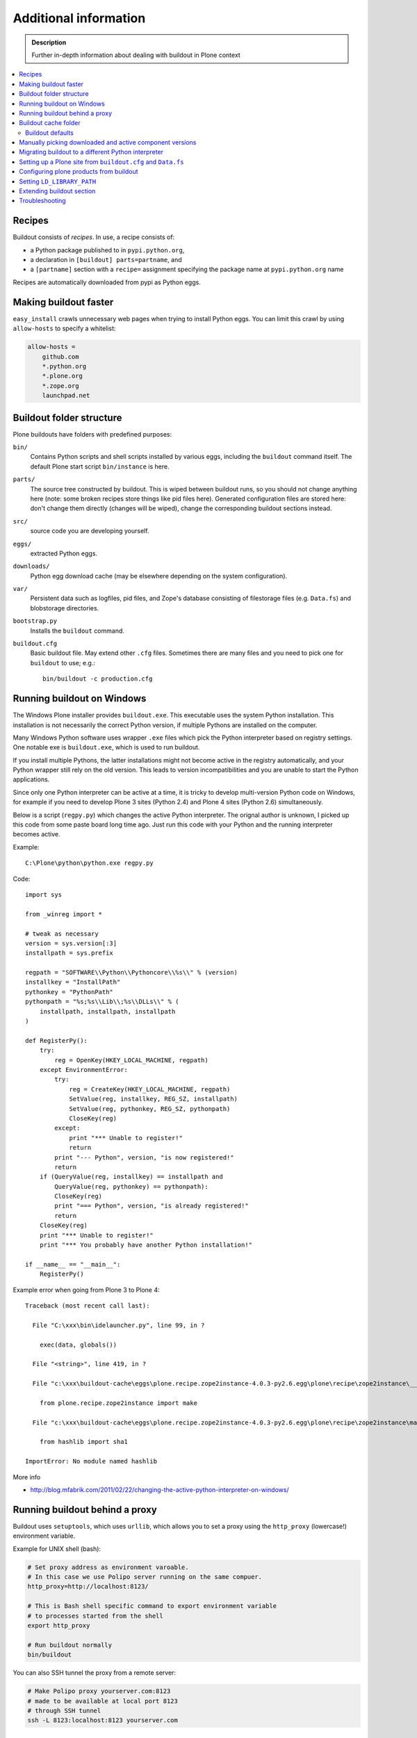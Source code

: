 =======================
Additional information
=======================

.. admonition:: Description

   Further in-depth information about dealing with buildout
   in Plone context

.. contents:: :local:

Recipes
--------

Buildout consists of *recipes*. In use, a recipe consists of:

* a Python package published to in ``pypi.python.org``,
* a declaration in ``[buildout] parts=partname``, and
* a ``[partname]`` section with a ``recipe=`` assignment specifying the
  package name at ``pypi.python.org`` name

Recipes are automatically downloaded from pypi as Python eggs.

Making buildout faster
------------------------

``easy_install`` crawls unnecessary web pages when trying to install Python eggs.
You can limit this crawl by using ``allow-hosts`` to specify a whitelist:

.. code-block:: cfg

    allow-hosts =
        github.com
        *.python.org
        *.plone.org
        *.zope.org
        launchpad.net

Buildout folder structure
--------------------------

Plone buildouts have folders with predefined purposes:

``bin/`` 
    Contains Python scripts and shell scripts installed by various eggs,
    including the ``buildout`` command itself.  The default Plone start
    script ``bin/instance`` is here.

``parts/``
    The source tree constructed by buildout. This is wiped between buildout
    runs, so you should not change anything here (note: some broken recipes
    store things like pid files here). Generated configuration files are
    stored here: don't change them directly (changes will be wiped), change
    the corresponding buildout sections instead. 

``src/``
    source code you are developing yourself.

``eggs/``
    extracted Python eggs.

``downloads/``
    Python egg download cache (may be elsewhere depending on the system
    configuration).

``var/``
    Persistent data such as logfiles, pid files, and Zope's database
    consisting of filestorage files (e.g. ``Data.fs``) and blobstorage
    directories.

``bootstrap.py`` 
    Installs the ``buildout`` command.

``buildout.cfg``
    Basic buildout file. May extend other ``.cfg`` files. Sometimes there
    are many files and you need to pick one for ``buildout`` to use; e.g.::

        bin/buildout -c production.cfg

Running buildout on Windows
-----------------------------

The Windows Plone installer provides ``buildout.exe``.
This executable uses the system Python installation.
This installation is not necessarily the correct Python
version, if multiple Pythons are installed on the computer.

Many Windows Python software uses
wrapper ``.exe`` files which pick the Python interpreter
based on registry settings. One notable exe is ``buildout.exe``,
which is used to run buildout.

If you install multiple Pythons,
the latter installations might not become active in the registry automatically,
and your Python wrapper still rely on the old version. This leads to
version incompatibilities and you are unable to start the Python applications.

Since only one Python interpreter can be active at a time,
it is tricky to develop multi-version Python code on Windows, 
for example if you need to develop Plone 3 sites
(Python 2.4) and Plone 4 sites (Python 2.6) simultaneously.

Below is a script (``regpy.py``) which changes the active Python interpreter.
The orignal author is unknown, I picked up this code from some paste board
long time ago. Just run this code with your Python and the running
interpreter becomes active.

Example::

    C:\Plone\python\python.exe regpy.py

Code::

    import sys

    from _winreg import *

    # tweak as necessary
    version = sys.version[:3]
    installpath = sys.prefix

    regpath = "SOFTWARE\\Python\\Pythoncore\\%s\\" % (version)
    installkey = "InstallPath"
    pythonkey = "PythonPath"
    pythonpath = "%s;%s\\Lib\\;%s\\DLLs\\" % (
        installpath, installpath, installpath
    )

    def RegisterPy():
        try:
            reg = OpenKey(HKEY_LOCAL_MACHINE, regpath)
        except EnvironmentError:
            try:
                reg = CreateKey(HKEY_LOCAL_MACHINE, regpath)
                SetValue(reg, installkey, REG_SZ, installpath)
                SetValue(reg, pythonkey, REG_SZ, pythonpath)
                CloseKey(reg)
            except:
                print "*** Unable to register!"
                return
            print "--- Python", version, "is now registered!"
            return
        if (QueryValue(reg, installkey) == installpath and
            QueryValue(reg, pythonkey) == pythonpath):
            CloseKey(reg)
            print "=== Python", version, "is already registered!"
            return
        CloseKey(reg)
        print "*** Unable to register!"
        print "*** You probably have another Python installation!"

    if __name__ == "__main__":
        RegisterPy()

Example error when going from Plone 3 to Plone 4::

    Traceback (most recent call last):

      File "C:\xxx\bin\idelauncher.py", line 99, in ?

        exec(data, globals())

      File "<string>", line 419, in ?

      File "c:\xxx\buildout-cache\eggs\plone.recipe.zope2instance-4.0.3-py2.6.egg\plone\recipe\zope2instance\__init__.py", line 27, in ?

        from plone.recipe.zope2instance import make

      File "c:\xxx\buildout-cache\eggs\plone.recipe.zope2instance-4.0.3-py2.6.egg\plone\recipe\zope2instance\make.py", line 5, in ?

        from hashlib import sha1

    ImportError: No module named hashlib

More info

* http://blog.mfabrik.com/2011/02/22/changing-the-active-python-interpreter-on-windows/

Running buildout behind a proxy
---------------------------------

Buildout uses ``setuptools``, which uses ``urllib``,
which allows you to set a
proxy using the ``http_proxy`` (lowercase!) environment variable.

Example for UNIX shell (bash):

.. code-block:: console

    # Set proxy address as environment varoable.
    # In this case we use Polipo server running on the same compuer.
    http_proxy=http://localhost:8123/

    # This is Bash shell specific command to export environment variable
    # to processes started from the shell
    export http_proxy

    # Run buildout normally
    bin/buildout

You can also SSH tunnel the proxy from a remote server:

.. code-block:: console

    # Make Polipo proxy yourserver.com:8123
    # made to be available at local port 8123
    # through SSH tunnel
    ssh -L 8123:localhost:8123 yourserver.com

Buildout cache folder
----------------------

If you are running several buildouts as the same user you should
consider setting the cache folder. All downloaded eggs are cached here.

There are two ways to set the cache folder

* Use the ``PYTHON_EGG_CACHE`` environment variable;

* or set the ``download-cache`` variable in ``[buildout]``. 
  This is only recommended if the ``buildout.cfg``
  file is not shared between different configurations.

Example:

.. code-block:: console

    # Create a cache directory
    mkdir ~/python-egg-cache

    # Set buildout cache directory for this shell session
    export PYTHON_EGG_CACHE=~/python-egg-cache

Buildout defaults
=================

You can set user-wide buildout settings in the following file::

    $HOME/.buildout/default.cfg

This is especially useful if you are running many Plone development buildouts on your computer
and you want them to share the same buildout egg cache settings.


Manually picking downloaded and active component versions
----------------------------------------------------------

This is also known as *pinning* versions.
You can manually choose what Python egg versions
of each component are used. This is often needed to resolve version conflict issues.

* http://www.uwosh.edu/ploneprojects/documentation/how-tos/how-to-use-buildout-to-pin-product-versions

Migrating buildout to a different Python interpreter
-----------------------------------------------------

You can either:

* copy the whole buildout folder to a new computer (not recommended); or

* changing the Python interpreter on the same computer.

First you need to clear existing eggs as they might contain binary compilations
for wrong Python version or CPU architecture:

.. code-block:: console

    rm -rf eggs/*

Also clear the ``src/`` folder if you are developing any binary eggs.

Buildout can be made aware of a new Python interpreter by rerunning
``bootstrap.py``:

.. code-block:: console

    source ~/code/python/python-2.4/bin/activate
    python bootstrap.py

Then run buildout again and it will fetch all Python eggs for the new Python interpreter:

.. code-block:: console

    bin/buildout

Setting up a Plone site from ``buildout.cfg`` and ``Data.fs``
--------------------------------------------------------------

This is often needed when you are copying or moving a Plone site.
If the repeatable deployment strategy is done correctly, all that is
needed to establish a Plone site is:

* ``buildout.cfg`` (which describes the Plone site and its add-on products
  and how they are downloaded or checked out from version control)

* ``Data.fs`` (and blobstorage directories) which contains the site
  database.

Below is an example process.

Activate Python 2.6 for Plone (see :doc:`how to use virtualenv controlled non-system wide Python </getstarted/python>`):

.. code-block:: console

    source ~/code/python/python-2.6/bin/activate

Install ZopeSkel templates which contains a buildout and folder structure
template for Plone site (``plone3_buildout``
works also for Plone 4 as long as you type in the correct version when
paster template engine asks for it):

.. code-block:: console

    easy_install ZopeSkel # creates paster command under virtual bin/ folder and downloads Plone/Zope templates
    paster create -t plone3_buildout


    paster create -t plone3_buildout newprojectfoldername
    ...
    Selected and implied templates:
      ZopeSkel#plone3_buildout  A buildout for Plone 3 installation
    ...

    Expert Mode? (What question mode would you like? (easy/expert/all)?) ['easy']:
    Plone Version (Plone version # to install) ['3.3.4']: 4.0
    Zope2 Install Path (Path to Zope2 installation; leave blank to fetch one!) ['']:
    Plone Products Directory (Path to Plone products; leave blank to fetch [Plone 3.0/3.1 only]) ['']:
    Initial Zope Username (Username for Zope root admin user) ['admin']: admin
    Initial User Password (Password for Zope root admin user) ['']: admin
    HTTP Port (Port that Zope will use for serving HTTP) ['8080']:
    Debug Mode (Should debug mode be "on" or "off"?) ['off']: on
    Verbose Security? (Should verbose security be "on" or "off"?) ['off']: on

Then you can copy ``buildout.cfg`` from the existing site to your new
project:

.. code-block:: console

    copy buildout.cfg newproject # Copy the existing site configuration file to new project
    cd newproject
    python bootstrap.py # Creates bin/buildout command for buildout
    bin/buildout # Run buildout - will download and install necessary add-ons to run Plone site

Assuming buildout completes succesfully, test that the site starts (without
database):

.. code-block:: console

    bin/instance fg # Start Zope in foreground debug mode

Press CTRL+C to stop the instance.

Now copy the existing database to the buildout directory:

.. code-block:: console

    cp Data.fs var/filestorage/Data.fs # There should be existing Data.fs file here, created by site test launch

If you do not know the admin user account for the database,
you can create an additional admin user:

.. code-block:: console

    bin/instance adduser admin2 admin # create user admin2 with password admin

Look for the Zope start-up message, which mentions the port the instance is
running on (the default port is 8080)::

    2010-09-06 12:55:17 INFO ZServer HTTP server started at Mon Sep  6 12:55:17 2010
    Hostname: 0.0.0.0
    Port: 20001

Then log in to the Zope Management Interface using your browser::

    http://localhost:8080

.. _configuring-products-from-buildout:

Configuring plone products from buildout
----------------------------------------

In case add-on products require configuration which is not 
handled by buildout recipes, you can supply this configuration using the
``zope-conf-additional`` specification of the ``plone.recipe.zope2instance``
recipe:

.. code-block:: cfg

    [instance]
    recipe = plone.recipe.zope2instance
    ...
    zope-conf-additional =
    <product-config foobar>
        spam eggs
    </product-config>

These configuration sections are added directly to your ``zope.conf`` file.

Any named product-config section is then available as a simple dictionary to any python product that cares to look for it.
The above example creates a ``foobar`` entry which is a dict with a 
``'spam': 'eggs'`` mapping.

Here is how you then access that from your code::

    from App.config import getConfiguration

    config = getConfiguration()
    configuration = config.product_config.get('foobar', dict())
    spamvalue = configuration.get('spam')

A similar method is used to configure the built-in Zope ClockServer enabling
you to trigger scripts:

.. code-block:: cfg

    zope-conf-additional =
        <clock-server>
            method /mysite/do_stuff
            period 60
            user admin
            password secret
            host www.mysite.com
        </clock-server>


Setting ``LD_LIBRARY_PATH``
----------------------------

``LD_LIBRARY_PATH`` is a UNIX environment variable which specifies 
from which folders to load native dynamic linked libraries (``.so`` files).
You might want to override your system-wide libraries, 
because operating systems may ship with old, incompatible, versions.

You can use ``environment-vars`` of the
`zope2instance <http://pypi.python.org/pypi/plone.recipe.zope2instance>`_ recipe.

Example in ``buildout.cfg``

.. code-block:: cfg

    [instance]
    # Use statically compiled libxml2
    environment-vars =
        LD_LIBRARY_PATH ${buildout:directory}/parts/lxml/libxml2/lib:${buildout:directory}/parts/lxml/libxslt/lib


Extending buildout section
-------------------------------

Buildout extensions can be extended in another buildout file.

* http://pypi.python.org/pypi/zc.buildout#extending-sections-macros

Troubleshooting
----------------

See :doc:`Buildout troubleshooting </troubleshooting/buildout>` chapter.
